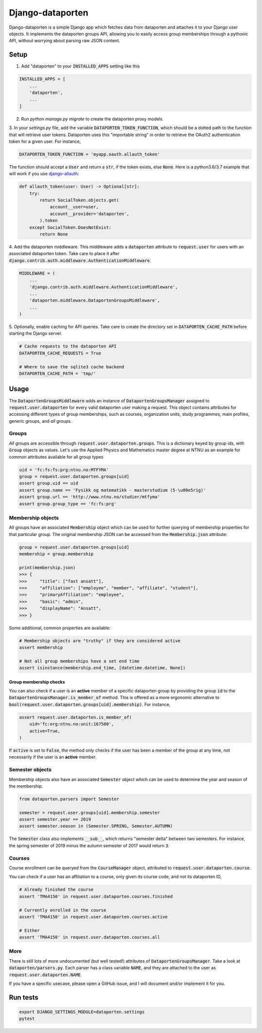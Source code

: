 =================
Django-dataporten
=================

Django-dataporten is a simple Django app which fetches data from dataporten and
attaches it to your Django user objects. It implements the dataporten groups
API, allowing you to easily access group memberships through a pythonic API, without
worrying about parsing raw JSON content.

Setup
=====

1. Add "dataporten" to your :code:`INSTALLED_APPS` setting like this

.. code:: python

    INSTALLED_APPS = [
        ...
        'dataporten',
        ...
    ]


2. Run `python manage.py migrate` to create the dataporten proxy models.

3. In your `settings.py` file, add the variable :code:`DATAPORTEN_TOKEN_FUNCTION`,
which should be a dotted path to the function that will retrieve user tokens.
Dataporten uses this "importable string" in order to retrieve the OAuth2
authentication token for a given user. For instance,

.. code:: python

    DATAPORTEN_TOKEN_FUNCTION = 'myapp.oauth.allauth_token'

The function should accept a :code:`User` and return a :code:`str`, if the
token exists, else :code:`None`.
Here is a python3.6/3.7 example that will work if you use `django-allauth`_:

.. code:: python

    def allauth_token(user: User) -> Optional[str]:
        try:
            return SocialToken.objects.get(
                account__user=user,
                account__provider='dataporten',
            ).token
        except SocialToken.DoesNotExist:
            return None

4. Add the dataporten middleware. This middleware adds a :code:`dataporten`
attribute to :code:`request.user` for users with an associated
dataporten token. Take care to place it after
:code:`django.contrib.auth.middleware.AuthenticationMiddleware`.

.. code:: python

    MIDDLEWARE = (
        ...
        'django.contrib.auth.middleware.AuthenticationMiddleware',
        ...
        'dataporten.middleware.DataportenGroupsMiddleware',
        ...
    )

5. Optionally, enable caching for API queries. Take care to create the directory
set in :code:`DATAPORTEN_CACHE_PATH` before starting the Django server.

.. code:: python

    # Cache requests to the dataporten API
    DATAPORTEN_CACHE_REQUESTS = True

    # Where to save the sqlite3 cache backend
    DATAPORTEN_CACHE_PATH = 'tmp/'

.. _django-allauth: https://github.com/pennersr/django-allauth:


Usage
=====

The :code:`DataportenGroupsMiddleware` adds an instance of
:code:`DataportenGroupsManager` assigned to :code:`request.user.dataporten` for
every valid dataporten user making a request. This object contains attributes
for accessing different types of group memberships, such as courses, organization
units, study programmes, main profiles, generic groups, and *all* groups.


Groups
------

*All* groups are accessible through :code:`request.user.dataporten.groups`.
This is a dictionary keyed by group ids, with :code:`Group` objects as values.
Let's use the Applied Physics and Mathematics master degree at NTNU as an example
for common attributes available for all group types

.. code:: python

    uid = 'fc:fs:fs:prg:ntnu.no:MTFYMA'
    group = request.user.dataporten.groups[uid]
    assert group.uid == uid
    assert group.name == 'Fysikk og matematikk - masterstudium (5-\u00e5rig)'
    assert group.url == 'http://www.ntnu.no/studier/mtfyma'
    assert group.group_type == 'fc:fs:prg'

Membership objects
------------------

All groups have an associated :code:`Membership` object which can be used for
further querying of membership properties for that particular group.
The original membership JSON can be accessed from the :code:`Membership.json`
attribute:

.. code:: python

    group = request.user.dataporten.groups[uid]
    membership = group.membership

    print(membership.json)
    >>> {
    >>>     "title": ["fast ansatt"],
    >>>     "affiliation": ["employee", "member", "affiliate", "student"],
    >>>     "primaryAffiliation": "employee",
    >>>     "basic": "admin",
    >>>     "displayName": "Ansatt",
    >>> }


Some additional, common properties are available:

.. code:: python

    # Membership objects are "truthy" if they are considered active
    assert membership

    # Not all group memberships have a set end time
    assert isinstance(membership.end_time, [datetime.datetime, None])


Group membership checks
~~~~~~~~~~~~~~~~~~~~~~~

You can also check if a user is an **active** member of a specific dataporten group
by providing the group :code:`id` to the :code:`DataportenGroupsManager.is_member_of`
method. This is offered as a more ergonomic alternative to
:code:`bool(request.user.dataporten.groups[uid].membership)`. For instance,

.. code:: python

    assert request.user.dataporten.is_member_of(
        uid='fc:org:ntnu.no:unit:167500',
        active=True,
    )

If :code:`active` is set to :code:`False`, the method only checks if the user
has been a member of the group at any time, not necessarily if the user is
an **active** member.

Semester objects
----------------

Membership objects also have an associated :code:`Semester` object which
can be used to determine the year and season of the membership.

.. code:: python

    from dataporten.parsers import Semester

    semester = request.user.groups[uid].membership.semester
    assert semester.year == 2019
    assert semester.season in (Semester.SPRING, Semester.AUTUMN)

The :code:`Semester` class also implements :code:`__sub__`, which
returns "semester delta" between two semesters. For instance,
the spring semester of 2019 minus the autumn semester of 2017 would
return :code:`3`.

Courses
-------

Course enrollment can be queryed from the :code:`CourseManager` object, attributed to
:code:`request.user.dataporten.course`.

You can check if a user has an affiliation to a course, only given
its course code, and not its dataporten ID,

.. code:: python

    # Already finished the course
    assert 'TMA4150' in request.user.dataporten.courses.finished

    # Currently enrolled in the course
    assert 'TMA4150' in request.user.dataporten.courses.active

    # Either
    assert 'TMA4150' in request.user.dataporten.courses.all


More
----

There is still lots of more undocumented (but well tested!) attributes of
:code:`DataportenGroupsManager`. Take a look at :code:`dataporten/parsers.py`.
Each parser has a class variable :code:`NAME`, and they are attached to
the user as :code:`request.user.dataporten.NAME`.

If you have a specific usecase, please open a GitHub issue, and I will
document and/or implement it for you.

Run tests
=========

.. code:: bash

    export DJANGO_SETTINGS_MODULE=dataporten.settings
    pytest
